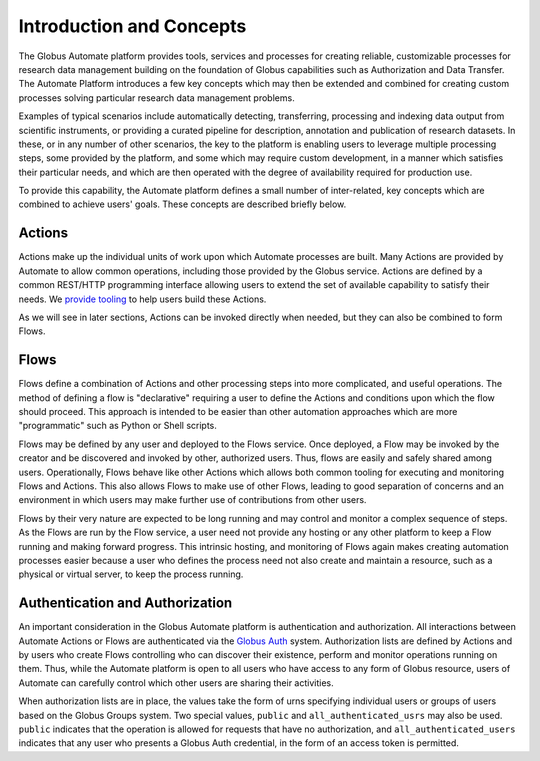 Introduction and Concepts
=========================

The Globus Automate platform provides tools, services and processes for creating reliable, customizable processes for research data management building on the foundation of Globus capabilities such as Authorization and Data Transfer. The Automate Platform introduces a few key concepts which may then be extended and combined for creating custom processes solving particular research data management problems.

Examples of typical scenarios include automatically detecting, transferring, processing and indexing data output from scientific instruments, or providing a curated pipeline for description, annotation and publication of research datasets. In these, or in any number of other scenarios, the key to the platform is enabling users to leverage multiple processing steps, some provided by the platform, and some which may require custom development, in a manner which satisfies their particular needs, and which are then operated with the degree of availability required for production use.

To provide this capability, the Automate platform defines a small number of inter-related, key concepts which are combined to achieve users' goals. These concepts are described briefly below.

Actions
-------

Actions make up the individual units of work upon which Automate processes are built. Many Actions are provided by Automate to allow common operations, including those provided by the Globus service. Actions are defined by a common REST/HTTP programming interface allowing users to extend the set of available capability to satisfy their needs. We `provide tooling <https://action-provider-tools.readthedocs.io/en/latest/>`_ to help users build these Actions.

As we will see in later sections, Actions can be invoked directly when needed, but they can also be combined to form Flows.

.. _flows_concept:

Flows
-----

Flows define a combination of Actions and other processing steps into more complicated, and useful operations. The method of defining a flow is "declarative" requiring a user to define the Actions and conditions upon which the flow should proceed. This approach is intended to be easier than other automation approaches which are more "programmatic" such as Python or Shell scripts.

Flows may be defined by any user and deployed to the Flows service. Once deployed, a Flow may be invoked by the creator and be discovered and invoked by other, authorized users. Thus, flows are easily and safely shared among users. Operationally, Flows behave like other Actions which allows both common tooling for executing and monitoring Flows and Actions. This also allows Flows to make use of other Flows, leading to good separation of concerns and an environment in which users may make further use of contributions from other users.

Flows by their very nature are expected to be long running and may control and monitor a complex sequence of steps. As the Flows are run by the Flow service, a user need not provide any hosting or any other platform to keep a Flow running and making forward progress. This intrinsic hosting, and monitoring of Flows again makes creating automation processes easier because a user who defines the process need not also create and maintain a resource, such as a physical or virtual server, to keep the process running.


.. _auth:

Authentication and Authorization
--------------------------------

An important consideration in the Globus Automate platform is authentication and authorization. All interactions between Automate Actions or Flows are authenticated via the `Globus Auth <https://docs.globus.org/api/auth/>`_ system. Authorization lists are defined by Actions and by users who create Flows controlling who can discover their existence, perform and monitor operations running on them. Thus, while the Automate platform is open to all users who have access to any form of Globus resource, users of Automate can carefully control which other users are sharing their activities.

When authorization lists are in place, the values take the form of urns specifying individual users or groups of users based on the Globus Groups system. Two special values, ``public`` and ``all_authenticated_usrs`` may also be used. ``public`` indicates that the operation is allowed for requests that have no authorization, and ``all_authenticated_users`` indicates that any user who presents a Globus Auth credential, in the form of an access token is permitted.
